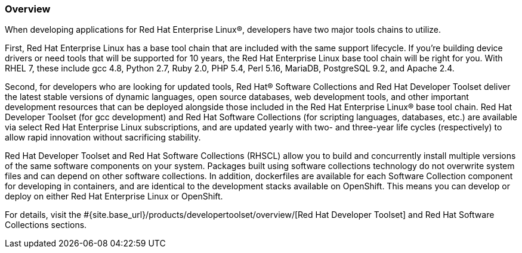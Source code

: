 :awestruct-layout: product-overview
:awestruct-status: yellow
:awestruct-interpolate: true
:leveloffset: 1

== Overview

When developing applications for Red Hat Enterprise Linux®, developers have two major tools chains to utilize.

First, Red Hat Enterprise Linux has a base tool chain that are included with the same support lifecycle.  If you’re building device drivers or need tools that will be supported for 10 years, the Red Hat Enterprise Linux base tool chain will be right for you. With RHEL 7, these include gcc 4.8, Python 2.7, Ruby 2.0, PHP 5.4, Perl 5.16, MariaDB, PostgreSQL 9.2, and Apache 2.4.

Second, for developers who are looking for updated tools, Red Hat® Software Collections and Red Hat Developer Toolset deliver the latest stable versions of dynamic languages, open source databases, web development tools, and other important development resources that can be deployed alongside those included in the Red Hat Enterprise Linux® base tool chain. Red Hat Developer Toolset (for gcc development) and Red Hat Software Collections (for scripting languages, databases, etc.) are available via select Red Hat Enterprise Linux subscriptions, and are updated yearly with two- and three-year life cycles (respectively) to allow rapid innovation without sacrificing stability.

Red Hat Developer Toolset and Red Hat Software Collections (RHSCL) allow you to build and concurrently install multiple versions of the same software components on your system. Packages built using software collections technology do not overwrite system files and can depend on other software collections.  In addition, dockerfiles are available for each Software Collection component for developing in containers, and are identical to the development stacks available on OpenShift.  This means you can develop or deploy on either Red Hat Enterprise Linux or OpenShift.

For details, visit the #{site.base_url}/products/developertoolset/overview/[Red Hat Developer Toolset] and Red Hat Software Collections sections.

